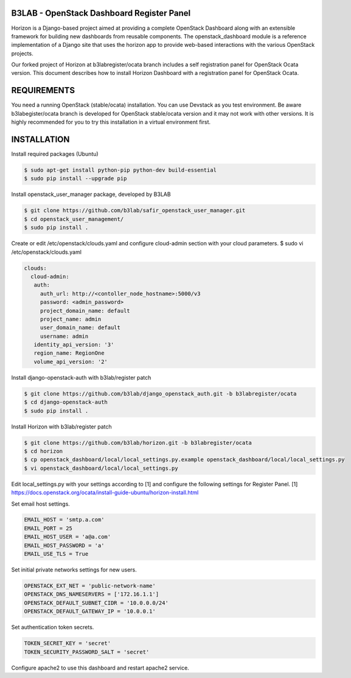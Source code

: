 B3LAB - OpenStack Dashboard Register Panel
==========================================

Horizon is a Django-based project aimed at providing a complete OpenStack Dashboard along with an extensible framework for building new dashboards from reusable components. The openstack_dashboard module is a reference implementation of a Django site that uses the horizon app to provide web-based interactions with the various OpenStack projects.

Our forked project of Horizon at b3labregister/ocata branch includes a self registration panel for OpenStack Ocata version. This document describes how to install Horizon Dashboard with a registration panel for OpenStack Ocata.

REQUIREMENTS
============

You need a running OpenStack (stable/ocata) installation. You can use Devstack as you test environment.
Be aware b3labegister/ocata branch is developed for OpenStack stable/ocata version and it may not work with other versions.
It is highly recommended for you to try this installation in a virtual environment first.

INSTALLATION
============

Install required packages (Ubuntu)


.. sourcecode:: console  

  $ sudo apt-get install python-pip python-dev build-essential   
  $ sudo pip install --upgrade pip 
  
Install openstack_user_manager package, developed by B3LAB

.. sourcecode:: console  

  $ git clone https://github.com/b3lab/safir_openstack_user_manager.git  
  $ cd openstack_user_management/  
  $ sudo pip install . 

Create or edit /etc/openstack/clouds.yaml and configure cloud-admin section with your cloud parameters.
$ sudo vi /etc/openstack/clouds.yaml
  
.. sourcecode:: console  

  clouds:  
    cloud-admin:  
     auth:  
       auth_url: http://<contoller_node_hostname>:5000/v3  
       password: <admin_password>  
       project_domain_name: default  
       project_name: admin  
       user_domain_name: default  
       username: admin  
     identity_api_version: '3'  
     region_name: RegionOne  
     volume_api_version: '2'  

Install django-openstack-auth with b3lab/register patch

.. sourcecode:: console  

  $ git clone https://github.com/b3lab/django_openstack_auth.git -b b3labregister/ocata  
  $ cd django-openstack-auth  
  $ sudo pip install .  
  
Install Horizon with b3lab/register patch

.. sourcecode:: console  

  $ git clone https://github.com/b3lab/horizon.git -b b3labregister/ocata  
  $ cd horizon  
  $ cp openstack_dashboard/local/local_settings.py.example openstack_dashboard/local/local_settings.py  
  $ vi openstack_dashboard/local/local_settings.py  
  
Edit local_settings.py with your settings according to [1] and configure the following settings for Register Panel.
[1] https://docs.openstack.org/ocata/install-guide-ubuntu/horizon-install.html

Set email host settings.  

.. sourcecode:: console  

  EMAIL_HOST = 'smtp.a.com'
  EMAIL_PORT = 25
  EMAIL_HOST_USER = 'a@a.com'
  EMAIL_HOST_PASSWORD = 'a'
  EMAIL_USE_TLS = True

Set initial private networks settings for new users.

.. sourcecode:: console 

  OPENSTACK_EXT_NET = 'public-network-name'
  OPENSTACK_DNS_NAMESERVERS = ['172.16.1.1']
  OPENSTACK_DEFAULT_SUBNET_CIDR = '10.0.0.0/24'
  OPENSTACK_DEFAULT_GATEWAY_IP = '10.0.0.1'

Set authentication token secrets.

.. sourcecode:: console  
  
  TOKEN_SECRET_KEY = 'secret'
  TOKEN_SECURITY_PASSWORD_SALT = 'secret'


Configure apache2 to use this dashboard and restart apache2 service.

